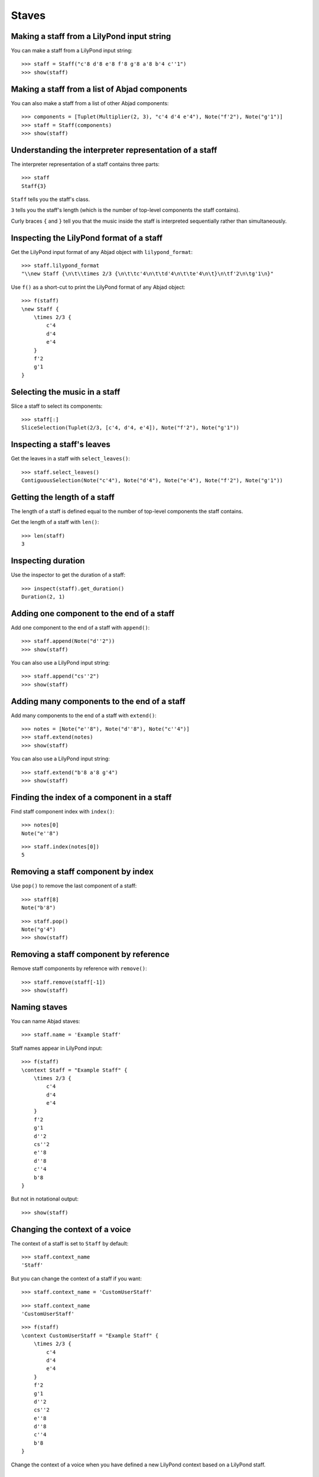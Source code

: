 Staves
======


Making a staff from a LilyPond input string
-------------------------------------------

You can make a staff from a LilyPond input string:

::

   >>> staff = Staff("c'8 d'8 e'8 f'8 g'8 a'8 b'4 c''1")
   >>> show(staff)

.. image:: images/index-1.png



Making a staff from a list of Abjad components
----------------------------------------------

You can also make a staff from a list of other Abjad components:

::

   >>> components = [Tuplet(Multiplier(2, 3), "c'4 d'4 e'4"), Note("f'2"), Note("g'1")]
   >>> staff = Staff(components)
   >>> show(staff)

.. image:: images/index-2.png



Understanding the interpreter representation of a staff
-------------------------------------------------------

The interpreter representation of a staff contains three parts:

::

   >>> staff
   Staff{3}


``Staff`` tells you the staff's class.

``3`` tells you the staff's length (which is the number of top-level components
the staff contains).

Curly braces ``{`` and ``}`` tell you that the music inside the staff is
interpreted sequentially rather than simultaneously.


Inspecting the LilyPond format of a staff
-----------------------------------------

Get the LilyPond input format of any Abjad object with ``lilypond_format``:

::

   >>> staff.lilypond_format
   "\\new Staff {\n\t\\times 2/3 {\n\t\tc'4\n\t\td'4\n\t\te'4\n\t}\n\tf'2\n\tg'1\n}"


Use ``f()`` as a short-cut to print the LilyPond format of any Abjad object:

::

   >>> f(staff)
   \new Staff {
       \times 2/3 {
           c'4
           d'4
           e'4
       }
       f'2
       g'1
   }



Selecting the music in a staff
------------------------------

Slice a staff to select its components:

::

   >>> staff[:]
   SliceSelection(Tuplet(2/3, [c'4, d'4, e'4]), Note("f'2"), Note("g'1"))



Inspecting a staff's leaves
---------------------------

Get the leaves in a staff with ``select_leaves()``:

::

   >>> staff.select_leaves()
   ContiguousSelection(Note("c'4"), Note("d'4"), Note("e'4"), Note("f'2"), Note("g'1"))



Getting the length of a staff
-----------------------------

The length of a staff is defined equal to the number of top-level components
the staff contains.

Get the length of a staff with ``len()``:

::

   >>> len(staff)
   3



Inspecting duration
-------------------

Use the inspector to get the duration of a staff:

::

   >>> inspect(staff).get_duration()
   Duration(2, 1)



Adding one component to the end of a staff
------------------------------------------

Add one component to the end of a staff with ``append()``:

::

   >>> staff.append(Note("d''2"))
   >>> show(staff)

.. image:: images/index-3.png


You can also use a LilyPond input string:

::

   >>> staff.append("cs''2")
   >>> show(staff)

.. image:: images/index-4.png



Adding many components to the end of a staff
--------------------------------------------

Add many components to the end of a staff with ``extend()``:

::

   >>> notes = [Note("e''8"), Note("d''8"), Note("c''4")]
   >>> staff.extend(notes)
   >>> show(staff)

.. image:: images/index-5.png


You can also use a LilyPond input string:

::

   >>> staff.extend("b'8 a'8 g'4")
   >>> show(staff)

.. image:: images/index-6.png



Finding the index of a component in a staff
-------------------------------------------

Find staff component index with ``index()``:

::

   >>> notes[0]
   Note("e''8")


::

   >>> staff.index(notes[0])
   5



Removing a staff component by index
-----------------------------------

Use ``pop()`` to remove the last component of a staff:

::

   >>> staff[8]
   Note("b'8")


::

   >>> staff.pop()
   Note("g'4")
   >>> show(staff)

.. image:: images/index-7.png



Removing a staff component by reference
---------------------------------------

Remove staff components by reference with ``remove()``:

::

   >>> staff.remove(staff[-1])
   >>> show(staff)

.. image:: images/index-8.png



Naming staves
-------------

You can name Abjad staves:

::

   >>> staff.name = 'Example Staff'


Staff names appear in LilyPond input:

::

   >>> f(staff)
   \context Staff = "Example Staff" {
       \times 2/3 {
           c'4
           d'4
           e'4
       }
       f'2
       g'1
       d''2
       cs''2
       e''8
       d''8
       c''4
       b'8
   }


But not in notational output:

::

   >>> show(staff)

.. image:: images/index-9.png



Changing the context of a voice
-------------------------------

The context of a staff is set to ``Staff`` by default:

::

   >>> staff.context_name
   'Staff'


But you can change the context of a staff if you want:

::

   >>> staff.context_name = 'CustomUserStaff'


::

   >>> staff.context_name
   'CustomUserStaff'


::

   >>> f(staff)
   \context CustomUserStaff = "Example Staff" {
       \times 2/3 {
           c'4
           d'4
           e'4
       }
       f'2
       g'1
       d''2
       cs''2
       e''8
       d''8
       c''4
       b'8
   }


Change the context of a voice when you have defined a new LilyPond context
based on a LilyPond staff.


Making parallel voices in a staff
---------------------------------

You can make a staff treat its contents as simultaneous with
``is_simultaneous``:

::

   >>> soprano_voice = Voice(r"b'4 a'8 g'8 a'4 d''4 b'4 g'4 a'2 \fermata")
   >>> alto_voice = Voice(r"d'4 d'4 d'4 fs'4 d'4 d'8 e'8 fs'2") 
   >>> soprano_voice.override.stem.direction = Up
   >>> alto_voice.override.stem.direction = Down
   >>> staff = Staff([soprano_voice, alto_voice])
   >>> staff.is_simultaneous = True
   >>> show(staff)

.. image:: images/index-10.png

